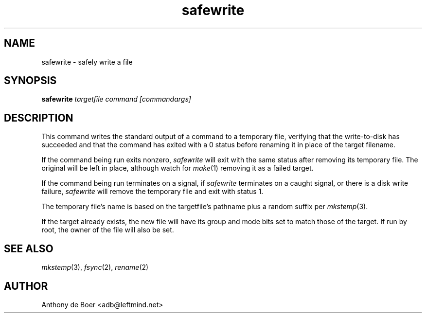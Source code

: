 .TH safewrite 1 "Commands"
.SH NAME
safewrite - safely write a file
.SH SYNOPSIS
.B safewrite
.I targetfile command [commandargs]
.SH DESCRIPTION
This command writes the standard output of a command to a temporary
file, verifying that the write-to-disk has succeeded and that the
command has exited with a 0 status before renaming it in place of
the target filename.
.PP
If the command being run exits nonzero,
.I safewrite
will exit with the same status after removing its temporary file.  The
original will be left in place, although watch for
.IR make (1)
removing it as a failed target.
.PP
If the command being run terminates on a signal,
if
.I safewrite
terminates on a caught signal,
or there is a disk write failure,
.I safewrite
will remove the temporary file and exit with status 1.
.PP
The temporary file's name is based on the targetfile's pathname plus a
random suffix per
.IR mkstemp (3).
.PP
If the target already exists, the new file will have its group and mode
bits set to match those of the target.  If run by root, the owner of
the file will also be set.
.SH SEE ALSO
.IR mkstemp (3),
.IR fsync (2),
.IR rename (2)
.SH AUTHOR
Anthony de Boer <adb@leftmind.net>
